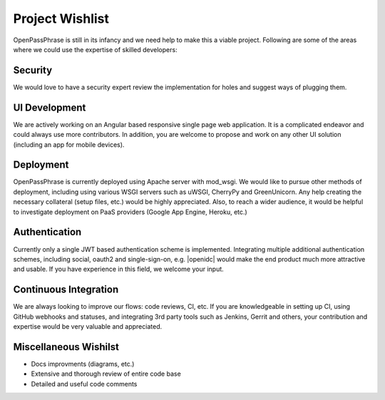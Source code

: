 ..
      Copyright 2017 OpenPassPhrase
      All Rights Reserved.

      Licensed under the Apache License, Version 2.0 (the "License"); you may
      not use this file except in compliance with the License. You may obtain
      a copy of the License at

          http://www.apache.org/licenses/LICENSE-2.0

      Unless required by applicable law or agreed to in writing, software
      distributed under the License is distributed on an "AS IS" BASIS, WITHOUT
      WARRANTIES OR CONDITIONS OF ANY KIND, either express or implied. See the
      License for the specific language governing permissions and limitations
      under the License.

.. _wishlist:

Project Wishlist
================

OpenPassPhrase is still in its infancy and we need help to make this a viable
project. Following are some of the areas where we could use the expertise of
skilled developers:

Security
--------

We would love to have a security expert review the implementation for holes
and suggest ways of plugging them.

UI Development
--------------

We are actively working on an Angular based responsive single page web
application. It is a complicated endeavor and could always use more
contributors. In addition, you are welcome to propose and work on any
other UI solution (including an app for mobile devices).

Deployment
----------
OpenPassPhrase is currently deployed using Apache server with mod_wsgi.
We would like to pursue other methods of deployment, including using 
various WSGI servers such as uWSGI, CherryPy and GreenUnicorn. Any help
creating the necessary collateral (setup files, etc.) would be highly
appreciated. Also, to reach a wider audience, it would be helpful to 
investigate deployment on PaaS providers (Google App Engine, Heroku, etc.)

Authentication
--------------

.. |openidc| raw:: html

    <a target="_blank" href="http://openid.net/connect/">OpenID Connect</a>

Currently only a single JWT based authentication scheme is implemented.
Integrating multiple additional authentication schemes, including social,
oauth2 and single-sign-on, e.g. |openidc| would make the end product much
more attractive and usable. If you have experience in this field, we welcome
your input.

Continuous Integration
----------------------

We are always looking to improve our flows: code reviews, CI, etc. If you
are knowledgeable in setting up CI, using GitHub webhooks and statuses,
and integrating 3rd party tools such as Jenkins, Gerrit and others, your
contribution and expertise would be very valuable and appreciated.

Miscellaneous Wishilst
----------------------

- Docs improvments (diagrams, etc.)
- Extensive and thorough review of entire code base
- Detailed and useful code comments
